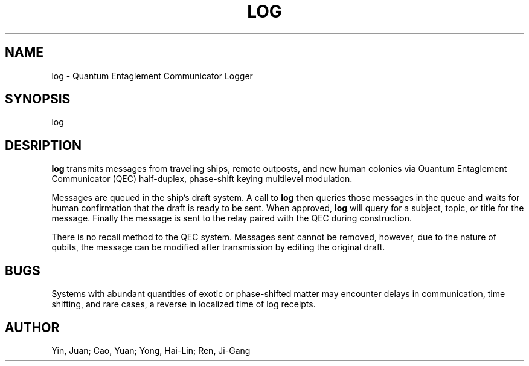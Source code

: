 .TH LOG 1 "27 Apr 2037"
.SH NAME
log \- Quantum Entaglement Communicator Logger
.SH SYNOPSIS
log
.SH DESRIPTION
.B log
transmits messages from traveling ships, remote outposts, and new human
colonies via Quantum Entaglement Communicator (QEC) half-duplex, phase-shift
keying multilevel modulation.
.P
Messages are queued in the ship's draft system. A call to
.B log
then queries those messages in the queue and waits for human confirmation
that the draft is ready to be sent. When approved,
.B log
will query for a subject, topic, or title for the message. Finally the
message is sent to the relay paired with the QEC during construction.
.P
There is no recall method to the QEC system. Messages sent cannot be removed,
however, due to the nature of qubits, the message can be modified after
transmission by editing the original draft.
.SH BUGS
Systems with abundant quantities of exotic or phase-shifted matter may
encounter delays in communication, time shifting, and rare cases, a reverse
in localized time of log receipts.
.SH AUTHOR
Yin, Juan; Cao, Yuan; Yong, Hai-Lin; Ren, Ji-Gang
